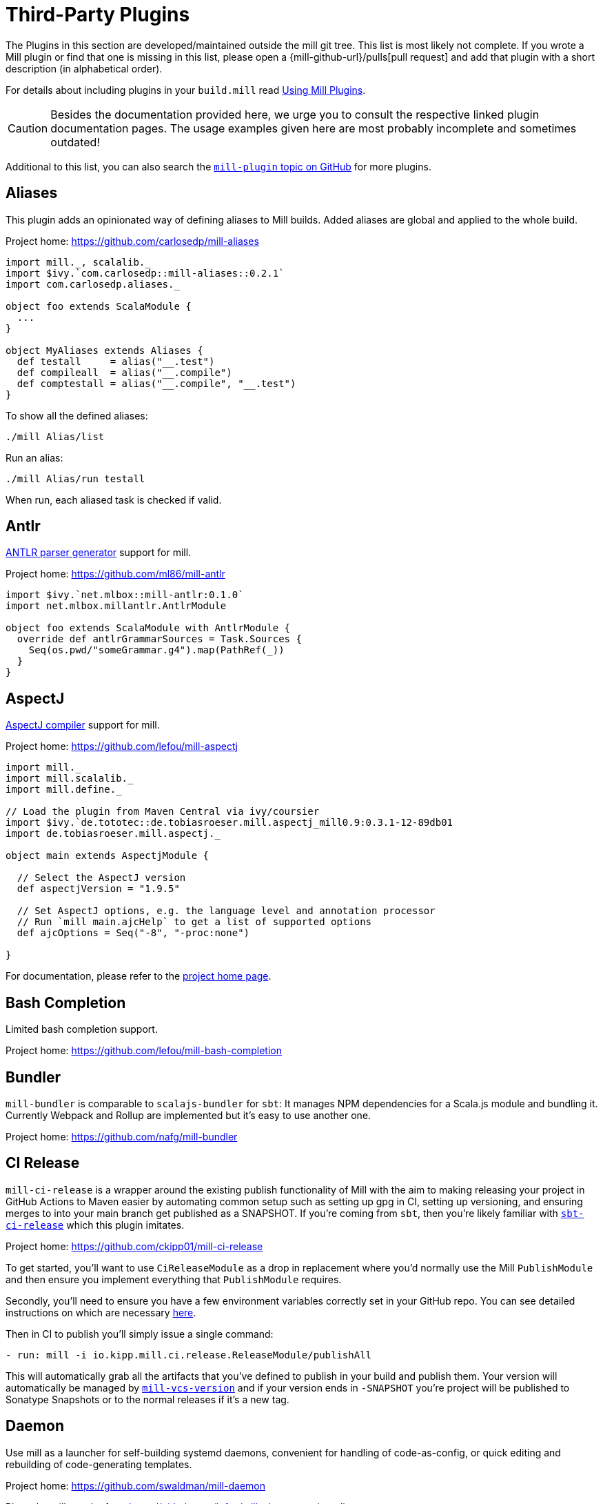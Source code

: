= Third-Party Plugins
:page-aliases: Thirdparty_Modules.adoc, Thirdparty_Plugins.adoc



The Plugins in this section are developed/maintained outside the mill git tree.
This list is most likely not complete.
If you wrote a Mill plugin or find that one is missing in this list, please open a {mill-github-url}/pulls[pull request] and add that plugin with a short description (in alphabetical order).

For details about including plugins in your `build.mill` read xref:extending/import-ivy-plugins.adoc[Using Mill Plugins].

CAUTION: Besides the documentation provided here, we urge you to consult the respective linked plugin documentation pages.
The usage examples given here are most probably incomplete and sometimes outdated!

Additional to this list, you can also search the https://github.com/topics/mill-plugin[`mill-plugin` topic on GitHub] for more plugins.


== Aliases

This plugin adds an opinionated way of defining aliases to Mill builds. Added aliases are global and applied to the whole build.

Project home: https://github.com/carlosedp/mill-aliases

[source,scala]
----
import mill._, scalalib._
import $ivy.`com.carlosedp::mill-aliases::0.2.1`
import com.carlosedp.aliases._

object foo extends ScalaModule {
  ...
}

object MyAliases extends Aliases {
  def testall     = alias("__.test")
  def compileall  = alias("__.compile")
  def comptestall = alias("__.compile", "__.test")
}
----

To show all the defined aliases:

```sh
./mill Alias/list
```

Run an alias:

```sh
./mill Alias/run testall
```

When run, each aliased task is checked if valid.

== Antlr

https://www.antlr.org/[ANTLR parser generator] support for mill.

Project home: https://github.com/ml86/mill-antlr


[source,scala]
----
import $ivy.`net.mlbox::mill-antlr:0.1.0`
import net.mlbox.millantlr.AntlrModule

object foo extends ScalaModule with AntlrModule {
  override def antlrGrammarSources = Task.Sources {
    Seq(os.pwd/"someGrammar.g4").map(PathRef(_))
  }
}
----

== AspectJ

https://projects.eclipse.org/projects/tools.aspectj[AspectJ compiler] support for mill.

Project home: https://github.com/lefou/mill-aspectj


[source,scala]
----
import mill._
import mill.scalalib._
import mill.define._

// Load the plugin from Maven Central via ivy/coursier
import $ivy.`de.tototec::de.tobiasroeser.mill.aspectj_mill0.9:0.3.1-12-89db01
import de.tobiasroeser.mill.aspectj._

object main extends AspectjModule {

  // Select the AspectJ version
  def aspectjVersion = "1.9.5"

  // Set AspectJ options, e.g. the language level and annotation processor
  // Run `mill main.ajcHelp` to get a list of supported options
  def ajcOptions = Seq("-8", "-proc:none")

}
----

For documentation, please refer to the https://github.com/lefou/mill-aspectj[project home page].

== Bash Completion

Limited bash completion support.

Project home: https://github.com/lefou/mill-bash-completion

== Bundler

`mill-bundler` is comparable to `scalajs-bundler` for `sbt`: It manages NPM dependencies for a Scala.js module and
bundling it. Currently Webpack and Rollup are implemented but it's easy to use another one.

Project home: https://github.com/nafg/mill-bundler


== CI Release

`mill-ci-release` is a wrapper around the existing publish functionality of
Mill with the aim to making releasing your project in GitHub Actions to Maven
easier by automating common setup such as setting up gpg in CI, setting up
versioning, and ensuring merges to into your main branch get published as a
SNAPSHOT. If you're coming from `sbt`, then you're likely familiar with
https://github.com/sbt/sbt-ci-release[`sbt-ci-release`] which this plugin
imitates.

Project home: https://github.com/ckipp01/mill-ci-release


To get started, you'll want to use `CiReleaseModule` as a drop in replacement
where you'd normally use the Mill `PublishModule` and then ensure you implement
everything that `PublishModule` requires.

Secondly, you'll need to ensure you have a few environment variables correctly
set in your GitHub repo. You can see detailed instructions on which are
necessary https://github.com/ckipp01/mill-ci-release#secrets[here].

Then in CI to publish you'll simply issue a single command:

[source,yaml]
----
- run: mill -i io.kipp.mill.ci.release.ReleaseModule/publishAll
----

This will automatically grab all the artifacts that you've defined to publish
in your build and publish them. Your version will automatically be managed by
https://github.com/lefou/mill-vcs-version[`mill-vcs-version`] and if your
version ends in `-SNAPSHOT` you're project will be published to Sonatype
Snapshots or to the normal releases if it's a new tag.

== Daemon

Use mill as a launcher for self-building systemd daemons,
convenient for handling of code-as-config, or quick editing and rebuilding
of code-generating templates.

Project home: https://github.com/swaldman/mill-daemon

Place the millw script from https://github.com/lefou/millw in your project directory.

./opt/coolproj/build.mill
----
import $ivy.`com.mchange::mill-daemon:0.0.1`
import com.mchange.milldaemon.DaemonModule

object coolproj extends RootModule with DaemonModule {
  override def runDaemonPidFile = Some( os.pwd / "coolproj.pid" )
}
----

./opt/coolproj/rebuild-and-start
----
#!/bin.bash

./millw runMainDaemon coolproj.Main "$@"
----

./opt/coolproj/coolproj.service
----
[Unit]
Description=Cool Project
After=syslog.target network.target

[Service]
Type=forking
PIDFile=/opt/coolproj/coolproj.pid
User=coolproj
Group=coolproj
WorkingDirectory=/opt/coolproj
ExecStart=/opt/coolproj/rebuild-and-start
Restart=on-failure

[Install]
WantedBy=multi-user.target
----

Symlink `/opt/coolproj/coolproj.service` from `/etc/systemd/system`, then `systemctl restart coolproj`.

== DGraph

Show transitive dependencies of your build in your browser.

Project home: https://github.com/ajrnz/mill-dgraph


[source,scala]
----
import $ivy.`com.github.ajrnz::mill-dgraph:0.2.0`
----

[source,sh]
----
sh> mill plugin.dgraph.browseDeps(proj)()
----

== Docker Jib Packager
A wrapper around the  https://github.com/GoogleContainerTools/jib[Google Jib Library].
Allows to build Docker images without a running Docker daemon.
Also enables to layer an image more efficiently.

Project home: https://github.com/GeorgOfenbeck/mill-docker


== Docker Native-Image Packager

This plugin allows building Docker container images with GraalVM Native-Image
binaries for cloud-native and fast-startup applications.

Project home: https://github.com/carlosedp/mill-docker-nativeimage

Import the plugin, extend your module with `DockerNative` and configure the
parameters for your application using the `DockerNativeConfig` trait in the
`dockerNative` object.

[source,scala]
----
import mill._, mill.scalalib._, mill.scalalib.scalafmt._
import $ivy.`com.carlosedp::mill-docker-nativeimage::0.6.0`
import com.carlosedp.milldockernative.DockerNative

object hello extends ScalaModule with DockerNative {
  def scalaVersion = "3.3.0"
  object dockerNative extends DockerNativeConfig {
    // Native Image parameters
    def nativeImageName         = "hello"
    def nativeImageGraalVmJvmId = T("graalvm-java17:22.3.2")
    def nativeImageClassPath    = runClasspath()
    def nativeImageMainClass    = "com.domain.Hello.Hello"
    // GraalVM parameters depending on your application needs
    def nativeImageOptions = Seq(
      "--no-fallback",
      "--enable-url-protocols=http,https",
      "-Djdk.http.auth.tunneling.disabledSchemes=",
    ) ++ (if (sys.props.get("os.name").contains("Linux")) Seq("--static") else Seq.empty)

    // Generated Docker image parameters
    def baseImage    = "ubuntu:22.04"
    def tags         = List("docker.io/myuser/helloapp")
    def exposedPorts = Seq(8080)
  }
}
----

[source,sh]
----
./mill hello.dockerNative.build()
# Test run
docker run -it --rm docker.io/myuser/helloapp

# Push to a registry
./mill hello.dockerNative.push
----

For more details and configuration options, please refer to the project readme
and also check the provided example code.

== Docusaurus 2

Simple Docusaurus runner for Mill

The plugin provides a mill module that allows to build the project web site using https://docusaurus.io/[Docusaurus 2] as a static content generator.

Project home. https://github.com/atooni/mill-docusaurus2


== Ensime

Create an http://ensime.github.io/[.ensime] file for your build.

Project home: https://github.com/davoclavo/mill-ensime


[source,scala]
----
import mill._
interp.repositories() =
  interp.repositories() ++ Seq(coursier.MavenRepository("https://jitpack.io"))

@

import $ivy.`com.github.yyadavalli::mill-ensime:0.0.2`
----

You can then run the following to generate the .ensime file

[source,sh]
----
mill fun.valycorp.mill.GenEnsime/ensimeConfig
----

Optionally, you can specify the ensime server version using the –server flag like

[source,sh]
----
mill fun.valycorp.mill.GenEnsime/ensimeConfig --server "3.0.0-SNAPSHOT"
----

== Explicit Deps

A plugin that checks that `libraryDeps` and `ivyCompileDeps` accurately reflect the direct dependencies of your source code.

Project home: https://github.com/kierendavies/mill-explicit-deps


.`build.mill`
[source,scala]
----
import $ivy.`io.github.kierendavies::mill-explicit-deps::0.1.0`
import io.github.kierendavies.mill.explicitdeps.ExplicitDepsModule

object foo extends ScalaModule with ExplicitDepsModule {
    // ...
}
----

[source,console]
----
> mill foo.checkExplicitDeps
[37/37] main.checkExplicitDeps
Found undeclared dependencies: (add these to libraryDeps)
    ivy"org.typelevel::cats-kernel:2.7.0",

Found unimported dependencies: (remove these from libraryDeps)
    ivy"org.typelevel::cats-effect:3.3.6",

1 tasks failed
main.checkExplicitDeps Found 1 undeclared dependencies, 1 unimported dependencies
----

== Fish Completion

Limited fish completion support.

Project home: https://github.com/ckipp01/mill-fish-completions

== Giter8

A plugin to test the generation of your
http://www.foundweekends.org/giter8/index.html[Giter8] template and expected
working targets for your template after generation.

Project home: https://github.com/ckipp01/mill-giter8


.`build.mill`
[source,scala]
----
import $ivy.`io.chris-kipp::mill-giter8::0.2.0`

import io.kipp.mill.giter8.G8Module

object g8 extends G8Module {
  override def validationTargets =
    Seq("example.compile", "example.fix", "example.reformat")
}
----

The most common task you'd then use is `mill g8.validate`.

== Git

A git version plugin for mill.

Project home: https://github.com/joan38/mill-git

_build.mill_:

[source,scala]
----
import $ivy.`com.goyeau::mill-git:<latest version>`
import com.goyeau.mill.git.GitVersionedPublishModule
import mill.scalalib.JavaModule
import mill.scalalib.publish.{Developer, License, PomSettings, VersionControl}

object `jvm-project` extends JavaModule with GitVersionedPublishModule {
  override def pomSettings = PomSettings(
    description = "JVM Project",
    organization = "com.goyeau",
    url = "https://github.com/joan38/mill-git",
    licenses = Seq(License.MIT),
    versionControl = VersionControl.github("joan38", "mill-git"),
    developers = Seq(Developer("joan38", "Joan Goyeau", "https://github.com/joan38"))
  )
}
----

[source,console]
----
> mill show jvm-project.publishVersion
[1/1] show
[2/2] com.goyeau.mill.git.GitVersionModule.version
"0.0.0-470-6d0b3d9"
----

== GitHub Dependency Graph Submission

A plugin to submit your mill dependency graph to GiHub through their
https://github.blog/2022-06-17-creating-comprehensive-dependency-graph-build-time-detection/[Dependency
Submission API].

Project home: https://github.com/ckipp01/mill-github-dependency-graph


The easiest way to use this plugin is with the
https://github.com/ckipp01/mill-github-dependency-graph[mill-dependency-submission]
action. You can add it as a workflow:

[source,yaml]
----
name: github-dependency-graph

on:
  push:
    branches:
      - main

jobs:
  submit-dependency-graph:
    runs-on: ubuntu-latest
    steps:
    - uses: actions/checkout@v3
    - uses: coursier/cache-action@v6
    - uses: actions/setup-java@v3
      with:
        distribution: 'temurin'
        java-version: '17'
    - uses: ckipp01/mill-dependency-submission@v1
----


== Header

`header` is a plugin that allows you to automate adding headers to the top
of the files in your projects. It also has an ability to check that all files
have a certain header in place. The plugin was inspired by and is similar to
sbt-header.

Project home: https://github.com/lewisjkl/header


== Hepek

`mill-hepek` is a plugin for writing Scala `object`s to files.  

It is used as a core for Hepek static site generator: https://sake92.github.io/hepek/hepek/index.html .

Project home: https://github.com/sake92/mill-hepek



== Integration Testing Mill Plugins

Integration testing for mill plugins.

Project home: https://github.com/lefou/mill-integrationtest


We assume, you have a mill plugin named `mill-demo`

[source,scala]
----
// build.mill
import mill._, mill.scalalib._
object demo extends ScalaModule with PublishModule {
  // ...
}
----

Add a new test sub-project, e.g. `itest`.

[source,scala]
----
// build.mill
import $ivy.`de.tototec::de.tobiasroeser.mill.integrationtest_mill0.9:0.4.0`
import de.tobiasroeser.mill.integrationtest._

object demo extends ScalaModule with PublishModule {
  // ...
}

object itest extends MillIntegrationTestModule {

  def millTestVersion = "0.9.3"

  def pluginsUnderTest = Seq(demo)

}
----

Your project should now look similar to this:

[source,text]
----
.
+-- demo/
|   +-- src/
|
+-- it/
    +-- src/
        +-- 01-first-test/
        |   +-- build.mill
        |   +-- src/
        |
        +-- 02-second-test/
            +-- build.mill
----

As the buildfiles `build.mill` in your test cases typically want to access the locally built plugin(s),
the plugins publishes all plugins referenced under `pluginsUnderTest` to a temporary ivy repository, just before the test is executed.
The mill version used in the integration test then used that temporary ivy repository.

Instead of referring to your plugin with `import $ivy.&#39;your::plugin:version&#39;`,
you can use the following line instead, which ensures you will use the correct locally build plugins.

[source,scala]
----
// build.mill
import $exec.plugins
----

Effectively, at execution time, this line gets replaced by the content of `plugins.sc`, a file which was generated just before the test started to execute.

Please always refer to the https://github.com/lefou/mill-integrationtest[official plugin documentation site] for complete and up-to-date information.

== JaCoCo - Code Coverage

Mill plugin to collect test coverage data with https://www.jacoco.org/jacoco/[JaCoCo] and generate reports.

Plugin home: https://github.com/lefou/mill-jacoco



== JBake

Create static sites/blogs with JBake.

Plugin home: https://github.com/lefou/mill-jbake

JBake home: https://jbake.org


[source,scala]
----
// build.mill
import mill._
import $ivy.`de.tototec::de.tobiasroeser.mill.jbake:0.1.0`
import de.tobiasroeser.mill.jbake._

object site extends JBakeModule {

  def jbakeVersion = "2.6.4"

}
----

Generate the site:

[source,sh]
----
bash> mill site.jbake
----

Start a local Web-Server on Port 8820 with the generated site:

[source,sh]
----
bash> mill site.jbakeServe
----

== JBuildInfo

This is a Mill module similar to
xref:contrib/buildinfo.adoc[BuildInfo]
but for Java.
It will generate a Java class containing information from your build.

Project home: https://github.com/carueda/mill-jbuildinfo

To declare a module that uses this plugin, extend the
`com.github.carueda.mill.JBuildInfo` trait and provide
the desired information via the `buildInfoMembers` method:

[source,scala]
----
// build.mill
import $ivy.`com.github.carueda::jbuildinfo:0.1.2`
import com.github.carueda.mill.JBuildInfo
import mill.T

object project extends JBuildInfo {
  def buildInfoMembers: T[Map[String, String]] = Task {
    Map(
      "name" -> "some name",
      "version" -> "x.y.z"
    )
  }
}
----

This will generate:

[source,java]
----
// BuildInfo.java
public class BuildInfo {
  public static final String getName() { return "some name"; }
  public static final String getVersion() { return "x.y.z"; }
}
----


* `def buildInfoMembers: T[Map[String, String]]`

The map containing all member names and values for the generated class.

* `def buildInfoClassName: String`, default: `BuildInfo`

The name of the class that will contain all the members from
`buildInfoMembers`.

* `def buildInfoPackageName: Option[String]`, default: `None`

The package name for the generated class.


== Kotlin

https://kotlinlang.org/[Kotlin] compiler support for mill.

Project home: https://github.com/lefou/mill-kotlin

[source,scala]
----
// Load the plugin from Maven Central via ivy/coursier
import $ivy.`de.tototec::de.tobiasroeser.mill.kotlin_mill0.9:0.2.0`

import mill._
import mill.scalalib._
import mill.define._

import de.tobiasroeser.mill.kotlin._

object main extends KotlinModule {

  // Select the Kotlin version
  def kotlinVersion = "1.4.21"

  // Set additional Kotlin compiler options, e.g. the language level and annotation processor
  // Run `mill main.kotlincHelp` to get a list of supported options
  def kotlincOptions = super.kotlincOptions() ++ Seq("-verbose")

}
----

For documentation please visit the https://github.com/lefou/mill-kotlin[mill-kotlin project page].

You will find there also a version compatibility matrix.

== MDoc

Simple MDoc runner for Mill

This plugin provides a mill module that allows to execute https://scalameta.org/mdoc/[Scala MDoc] from within a mill build.
Scala MDoc simply compiles properly marked Scala snippets in plain md files and optionally runs them through an interpreter, augmenting the code with the interpreter output.

Project home: https://github.com/atooni/mill-mdoc

== `millw` / `millw.bat` - Mill Wrapper Scripts

Small script to automatically fetch and execute mill build tool.

Project home: https://github.com/lefou/millw

`millw` is a small wrapper script around mill and works almost identical to
mill, but with additional features and compatibility with Windows. It
automatically downloads a mill release into `$HOME/.mill/download`.

== MiMa

Check binary compatibility with mill.

Project home: https://github.com/lolgab/mill-mima


Just mix-in the `Mima` trait into your `ScalaModule`.
And set the previous artifacts you want to check binary compatibility.

[source,scala]
----
import mill._, scalalib._

import $ivy.`com.github.lolgab::mill-mima_mill0.9:0.0.2`
import com.github.lolgab.mill.mima._

object main extends ScalaModule with Mima {

  def mimaPreviousArtifacts = Seq(
    ivy"my_group_id::main:my_previous_version"
  )

  // other settings ...

}
----

You can then check the binary compatibility of the module with:

[source,console]
----
> mill main.mimaReportBinaryIssues
Binary compatibility check passed.
----

== Missinglink

https://github.com/spotify/missinglink[missinglink] check for Mill, ported from https://github.com/scalacenter/sbt-missinglink[sbt-missinglink].

Project home: https://github.com/hoangmaihuy/mill-missinglink

_build.mill_:
[source,scala]
----
import $ivy.`io.github.hoangmaihuy::mill-missinglink::<latest-version>`
import io.github.hoangmaihuy.missinglink._

object example extends MissinglinkCheckModule
----

Runtime missinglink check command

[source,console]
----
> mill example.missinglinkCheck
----

== Native-Image

Build GraalVM Native-Image binaries with mill.

Project home: https://github.com/alexarchambault/mill-native-image

Import the plugin and add the `NativeImage` trait to your module and set some
configuration options:

[source,scala]
----
import $ivy.`io.github.alexarchambault.mill::mill-native-image::0.1.25`
import io.github.alexarchambault.millnativeimage.NativeImage

object hello extends ScalaModule with NativeImage {
  def scalaVersion = "3.3.0"
  def libraryDeps = ... // Your deps here

  def nativeImageName         = "hello"
  def nativeImageMainClass    = "Main"
  def nativeImageGraalVmJvmId = "graalvm-java17:22.3.2"
  def nativeImageClassPath    = runClasspath()
  def nativeImageOptions = Seq(
    "--no-fallback",
    "--enable-url-protocols=http,https",
    "-Djdk.http.auth.tunneling.disabledSchemes=",
  ) ++ (if (sys.props.get("os.name").contains("Linux")) Seq("--static") else Seq.empty)
}
----

Then run the `nativeImage` task to build the native-image binary.

[source,console]
----
> ./mill hello.nativeImage
...
------------------------------------------------------------------------------------------------------------------------
                        5.9s (4.9% of total time) in 32 GCs | Peak RSS: 5.71GB | CPU load: 5.84
------------------------------------------------------------------------------------------------------------------------
Produced artifacts:
 /Users/myuser/repos/scala/mill-native-image/example/out/hello/nativeImage.dest/hello (executable
)
 /Users/myuser/repos/scala/mill-native-image/example/out/hello/nativeImage.dest/hello.build_artifacts.txt (txt)
========================================================================================================================
Finished generating 'hello' in 2m 0s.
----

For more configuration options, building binaries inside Docker, a sample project
and more, check the project readme.

== OSGi

Produce OSGi Bundles with mill.

Project home: https://github.com/lefou/mill-osgi


[source,scala]
----
import mill._, mill.scalalib._
import $ivy.`de.tototec::de.tobiasroeser.mill.osgi:0.0.5`
import de.tobiasroeser.mill.osgi._

object project extends ScalaModule with OsgiBundleModule {

  def bundleSymbolicName = "com.example.project"

  def osgiHeaders = Task { super.osgiHeaders().copy(
    `Export-Package`   = Seq("com.example.api"),
    `Bundle-Activator` = Some("com.example.internal.Activator")
  )}

  // other settings ...

}
----

== PowerShell Completion

Basic PowerShell completion support.

Project home: https://github.com/sake92/mill-powershell-completion


== PublishM2

_Since Mill `0.6.1-27-f265a4` there is a built-in `publishM2Local` task in `PublishModule`._

Mill plugin to publish artifacts into a local Maven repository.

Project home: https://github.com/lefou/mill-publishM2


Just mix-in the `PublishM2Module` into your project.
`PublishM2Module` already extends mill's built-in `PublishModule`.

File: `build.mill`

[source,scala]
----
import mill._, scalalib._, publish._

import $ivy.`de.tototec::de.tobiasroeser.mill.publishM2:0.0.1`
import de.tobiasroeser.mill.publishM2._

object project extends PublishModule with PublishM2Module {
  // ...
}
----

Publishing to default local Maven repository

[source,console]
----
> mill project.publishM2Local
[40/40] project.publishM2Local
Publishing to /home/user/.m2/repository
----

Publishing to custom local Maven repository

[source,console]
----
> mill project.publishM2Local /tmp/m2repo
[40/40] project.publishM2Local
Publishing to /tmp/m2repo
----

== Rust JNI

A plugin for build Rust JNI code! 

Project home: https://github.com/otavia-projects/mill-rust-jni

For documentation please visit the https://github.com/otavia-projects/mill-rust-jni[mill-rust-jni project page].

== ScalablyTyped

https://scalablytyped.org/[Scalablytyped] support for mill.

Project home: https://github.com/lolgab/mill-scalablytyped


Mix-in the `ScalablyTyped` trait into your `ScalaJSModule` and
set-up a `package.json` file with your TypeScript dependencies.

[source,scala]
----
import mill._, scalalib._

import $ivy.`com.github.lolgab::mill-scalablytyped::0.0.2`
import com.github.lolgab.mill.scalablytyped._

object main extends ScalaJSModule with ScalablyTyped {

  // other settings ...

}
----

It will run ScalablyTyped and add the converted dependencies to the module's `libraryDeps`.

== Scala TSI

https://github.com/scala-tsi/scala-tsi[scala-tsi] support for Mill

Project home: https://github.com/hoangmaihuy/mill-scala-tsi

_build.mill_:

[source,scala]
----
import $ivy.`io.github.hoangmaihuy::mill-scala-tsi::<latest-version>`

import io.github.hoangmaihuy.scalatsi._

object example extends ScalaModule with ScalaTsiModule {
// The classes that you want to generate typescript interfaces for
override def typescriptExports = Seq("MyClass")
// The output file which will contain the typescript interfaces
override def typescriptOutputFile = millSourcePath / "model.ts"
// Include the package(s) of the classes here
// Optionally import your own TSType implicits to override default default generated
override def typescriptGenerationImports = Seq("mymodel._", "MyTypescript._")
}
----

_MyClass.scala_:
[source,scala]
----
case class MyClass(foo: String, bar: Int)
----

Generate Typescript command:

[source,console]
----
> mill example.generateTypescript
----

_model.ts_:
[source]
----
export interface IMyClass {
  foo: string
  bar: number
}
----

== Scalafix

https://scalacenter.github.io/scalafix/[Scalafix] support for mill.

Project home: https://github.com/joan38/mill-scalafix

_build.mill_:

[source,scala]
----
import $ivy.`com.goyeau::mill-scalafix:<latest version>`
import com.goyeau.mill.scalafix.ScalafixModule
import mill.scalalib._

object project extends ScalaModule with ScalafixModule {
  def scalaVersion = "2.12.11"
}
----

[source,console]
----
> mill project.fix
[29/29] project.fix
/project/project/src/MyClass.scala:12:11: error: [DisableSyntax.var] mutable state should be avoided
  private var hashLength = 7
          ^^^
1 tasks failed
project.fix A Scalafix linter error was reported
----

== SCIP (SCIP Code Intelligence Protocol)

Support for generating https://about.sourcegraph.com/blog/announcing-scip[SCIP]
indexes from your Mill build. This is most commonly used to power intelligent
code navigation on https://sourcegraph.com/[Sourcegraph].

Project home: https://github.com/ckipp01/mill-scip


The recommended way to use `mill-scip` is via the
https://sourcegraph.github.io/scip-java/[`scip-java`] cli tool that can be
installed via https://get-coursier.io/[Coursier].

[source, shell script]
----
cs install scip-java
----

Once you have `scip-java` installed the following command and the root of your
Mill build will generate an index and place it at the root of your project.

[source, shell script]
----
scip-java index
----

You can also manually trigger this with Mill by doing the following:

[source, shell script, subs="attributes,verbatim"]
----

mill --import ivy:io.chris-kipp::mill-scip::{mill-scip-version} io.kipp.mill.scip.Scip/generate
----

This will then generate your `index.scip` inside of
`out/io/kipp/mill/scip/Scip/generate.dest/`.

== Shell Completions

As Mill is a tool often used from the CLI (Command line interface), you may be also interested in installing some completion support for your preferred shell:

* <<_bash_completion>>
* <<_fish_completion>>
* <<_zsh_completion>>


== Spring Boot

Support packaging Spring Boot Applications with Mill.

Project home: https://github.com/lefou/mill-spring-boot

[source,scala,subs="attributes,verbatim"]
----
import mill._
import mill.scalalib._
import de.tobiasroeser.mill.spring.boot.SpringBootModule

object app extends MavenModule with SpringBootModule {
  override def springBootToolsVersion = "2.7.13"
}
----

[source,console]
----
# Package as executable Spring-Boot Application
$ mill app.springBootAssembly
----


== Squery

Source code generator for https://github.com/sake92/squery/[Squery] SQL library boilerplate.

Project home: https://github.com/sake92/squery

[source,scala,subs="attributes,verbatim"]
----
import $ivy.`ba.sake::mill-squery-generator_mill0.11:0.6.2`
import mill._
import mill.scalalib._
import ba.sake.squery.generator._
import ba.sake.squery.generator.mill.SqueryGeneratorModule

object app extends ScalaModule with SqueryGeneratorModule {
  // use Task.Input(Task.ctx.env("MY_ENV_VAR")) to set sensitive variables like password etc
  def squeryJdbcUrl = "jdbc:..."
  def squeryUsername = ".."
  def squeryPassword = ".."
  def squerySchemas = Seq("myschema" -> "com.mypackage.myschema")

  // override to tweak codegen settings
  def squeryGeneratorConfig: T[SqueryGeneratorConfig] = ...
----

.Generate source files
[source,console]
----
$ ./mill root.squeryGenerate
----


== Universal Packager

Support universal archive packaging for Java application with Mill, ported from sbt-native-packager.

Project home: https://github.com/hoangmaihuy/mill-universal-packager

[source,scala,subs="attributes,verbatim"]
----
// build.mill
import $ivy.`io.github.hoangmaihuy::mill-universal-packager::<latest-version>`

import io.github.hoangmaihuy.mill.packager.archetypes.JavaAppPackagingModule

object example extends JavaAppPackagingModule {
  override def packageVersion = "0.1.0"
}
----

.Package as zip archive with Bash start script
[source,console]
----
$ mill example.universalPackage
----

== VCS Version

Mill plugin to derive a version from (last) git tag and edit state. It may support other VCS as well.

Project home: https://github.com/lefou/mill-vcs-version

Lots of formatting options are provided.
When used with its defaults, the outcome is identical to the version scheme that Mill itself uses.


[source,scala]
----
import mill._
import mill.scalalib._

// Load the plugin from Maven Central via ivy/coursier
import $ivy.`de.tototec::de.tobiasroeser.mill.vcs.version::0.1.2`
import de.tobiasroeser.mill.vcs.version.VcsVersion

object main extends JavaModule with PublishModule {
  override def publishVersion: T[String] = VcsVersion.vcsState().format()
}
----

== Zsh Completion

Limited zsh completion support.

This plugin adds ZSH shell completions to Mill.

Project home: https://github.com/carlosedp/mill-zsh-completions
